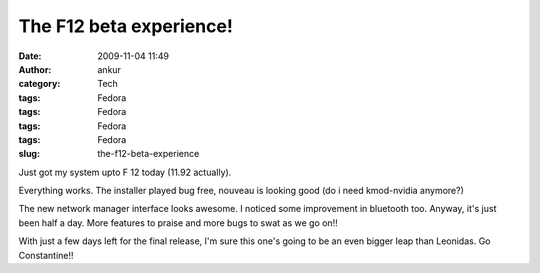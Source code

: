 The F12 beta experience!
########################
:date: 2009-11-04 11:49
:author: ankur
:category: Tech
:tags: Fedora
:tags: Fedora
:tags: Fedora
:tags: Fedora
:slug: the-f12-beta-experience

Just got my system upto F 12 today (11.92 actually).

Everything works. The installer played bug free, nouveau is looking good
(do i need kmod-nvidia anymore?)

The new network manager interface looks awesome. I noticed some
improvement in bluetooth too. Anyway, it's just been half a day. More
features to praise and more bugs to swat as we go on!!

With just a few days left for the final release, I'm sure this one's
going to be an even bigger leap than Leonidas. Go Constantine!!
